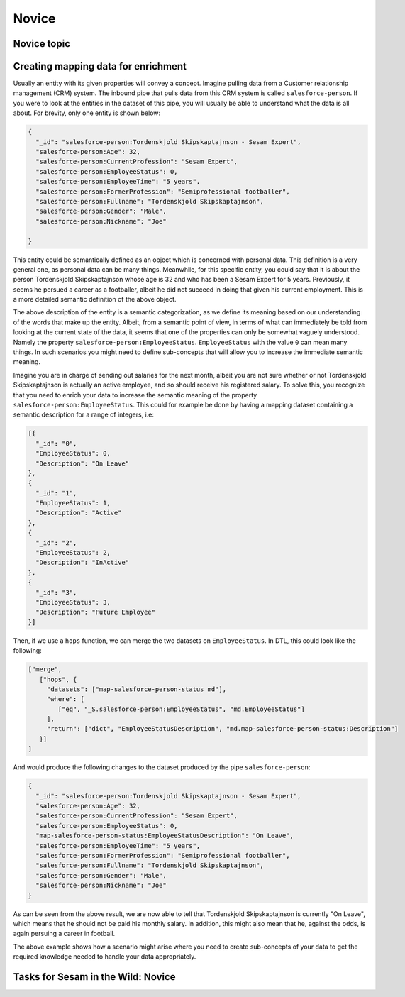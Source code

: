
.. _sesam-in-the-wild-novice-6-2:

Novice
------

.. _novice-topic-6-2:

Novice topic
~~~~~~~~~~~~

.. _creating-mapping-data-for-enrichment-6-2:

Creating mapping data for enrichment
~~~~~~~~~~~~~~~~~~~~~~~~~~~~~~~~~~~~

Usually an entity with its given properties will convey a concept. Imagine pulling data from a Customer relationship management (CRM) system. The inbound pipe that pulls data from this CRM system is called ``salesforce-person``. If you were to look at the entities in the dataset of this pipe, you will usually be able to understand what the data is all about. For brevity, only one entity is shown below:

.. code-block:: json
	
	{
	  "_id": "salesforce-person:Tordenskjold Skipskaptajnson - Sesam Expert",
	  "salesforce-person:Age": 32,
	  "salesforce-person:CurrentProfession": "Sesam Expert",
	  "salesforce-person:EmployeeStatus": 0,
	  "salesforce-person:EmployeeTime": "5 years",
	  "salesforce-person:FormerProfession": "Semiprofessional footballer",
	  "salesforce-person:Fullname": "Tordenskjold Skipskaptajnson",
	  "salesforce-person:Gender": "Male",
	  "salesforce-person:Nickname": "Joe"

	}  

This entity could be semantically defined as an object which is concerned with personal data. This definition is a very general one, as personal data can be many things. Meanwhile, for this specific entity, you could say that it is about the person Tordenskjold Skipskaptajnson whose age is 32 and who has been a Sesam Expert for 5 years. Previously, it seems he persued a career as a footballer, albeit he did not succeed in doing that given his current employment. This is a more detailed semantic definition of the above object.

The above description of the entity is a semantic categorization, as we define its meaning based on our understanding of the words that make up the entity. Albeit, from a semantic point of view, in terms of what can immediately be told from looking at the current state of the data, it seems that one of the properties can only be somewhat vaguely understood. Namely the property ``salesforce-person:EmployeeStatus``. ``EmployeeStatus`` with the value ``0`` can mean many things. In such scenarios you might need to define sub-concepts that will allow you to increase the immediate semantic meaning. 

Imagine you are in charge of sending out salaries for the next month, albeit you are not sure whether or not Tordenskjold Skipskaptajnson is actually an active employee, and so should receive his registered salary. To solve this, you recognize that you need to enrich your data to increase the semantic meaning of the property ``salesforce-person:EmployeeStatus``. This could for example be done by having a mapping dataset containing a semantic description for a range of integers, i.e:

.. code-block:: json
	
	[{
	  "_id": "0",
	  "EmployeeStatus": 0,
	  "Description": "On Leave"
	},
	{
	  "_id": "1",
	  "EmployeeStatus": 1,
	  "Description": "Active"
	},
	{
	  "_id": "2",
	  "EmployeeStatus": 2,
	  "Description": "InActive"
	},
	{
	  "_id": "3",
	  "EmployeeStatus": 3,
	  "Description": "Future Employee"
	}]  

Then, if we use a ``hops`` function, we can merge the two datasets on ``EmployeeStatus``. In DTL, this could look like the following:

.. code-block:: json
	
	["merge",
	   ["hops", {
	     "datasets": ["map-salesforce-person-status md"],
	     "where": [
		["eq", "_S.salesforce-person:EmployeeStatus", "md.EmployeeStatus"] 
	     ],
	     "return": ["dict", "EmployeeStatusDescription", "md.map-salesforce-person-status:Description"]
	   }]
	]

And would produce the following changes to the dataset produced by the pipe ``salesforce-person``:

.. code-block:: json

	{
	  "_id": "salesforce-person:Tordenskjold Skipskaptajnson - Sesam Expert",
	  "salesforce-person:Age": 32,
	  "salesforce-person:CurrentProfession": "Sesam Expert",
	  "salesforce-person:EmployeeStatus": 0,
	  "map-salesforce-person-status:EmployeeStatusDescription": "On Leave",
	  "salesforce-person:EmployeeTime": "5 years",
	  "salesforce-person:FormerProfession": "Semiprofessional footballer",
	  "salesforce-person:Fullname": "Tordenskjold Skipskaptajnson",
	  "salesforce-person:Gender": "Male",
	  "salesforce-person:Nickname": "Joe"
	}  

As can be seen from the above result, we are now able to tell that Tordenskjold Skipskaptajnson is currently "On Leave", which means that he should not be paid his monthly salary. In addition, this might also mean that he, against the odds, is again persuing a career in football.

The above example shows how a scenario might arise where you need to create sub-concepts of your data to get the required knowledge needed to handle your data appropriately.  

.. seealso::

  TODO

.. _tasks-for-sesam-in-the-wild-novice-6-2:

Tasks for Sesam in the Wild: Novice
~~~~~~~~~~~~~~~~~~~~~~~~~~~~~~~~~~~

